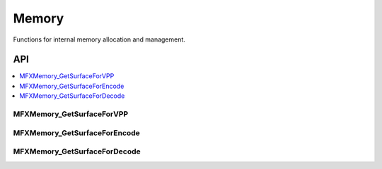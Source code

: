 .. SPDX-FileCopyrightText: 2019-2020 Intel Corporation
..
.. SPDX-License-Identifier: CC-BY-4.0

.. _func_memory:

======
Memory
======

.. _func_mem_begin:

Functions for internal memory allocation and management.

.. _func_mem_end:

---
API
---

.. contents::
   :local:
   :depth: 1

MFXMemory_GetSurfaceForVPP
--------------------------

.. doxygenfunction:: MFXMemory_GetSurfaceForVPP
   :project: oneVPL

MFXMemory_GetSurfaceForEncode
-----------------------------

.. doxygenfunction:: MFXMemory_GetSurfaceForEncode
   :project: oneVPL

MFXMemory_GetSurfaceForDecode
-----------------------------

.. doxygenfunction:: MFXMemory_GetSurfaceForDecode
   :project: oneVPL